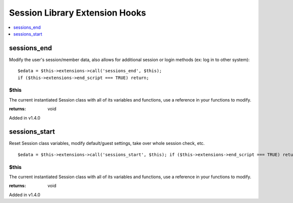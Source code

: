 Session Library Extension Hooks
===============================

.. contents::
	:local:
	:depth: 1


sessions\_end
-------------

Modify the user's session/member data, also allows for additional
session or login methods (ex: log in to other system)::

	$edata = $this->extensions->call('sessions_end', $this);
	if ($this->extensions->end_script === TRUE) return;

$this
~~~~~

The current instantiated Session class with all of its variables and
functions, use a reference in your functions to modify.

:returns:
    void

Added in v1.4.0

sessions\_start
---------------

Reset Session class variables, modify default/guest settings, take over
whole session check, etc. ::

	$edata = $this->extensions->call('sessions_start', $this); if ($this->extensions->end_script === TRUE) return;

$this
~~~~~

The current instantiated Session class with all of its variables and
functions, use a reference in your functions to modify.

:returns:
    void

Added in v1.4.0
